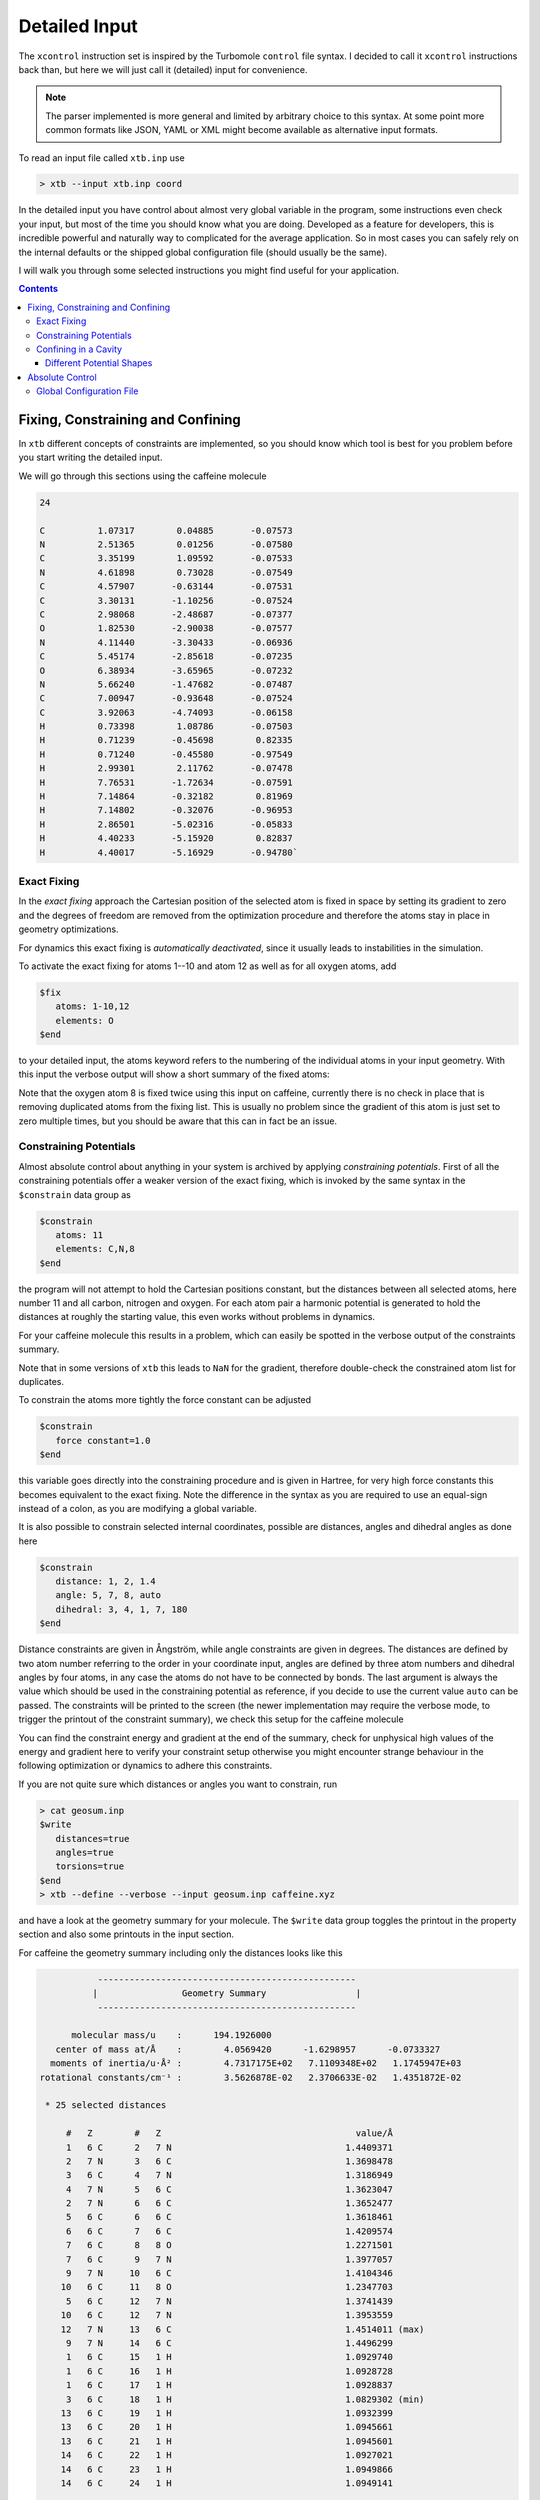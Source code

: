 .. _detailed-input:

----------------
 Detailed Input
----------------

The ``xcontrol`` instruction set is inspired by the Turbomole ``control``
file syntax. I decided to call it ``xcontrol`` instructions back than,
but here we will just call it (detailed) input for convenience.

.. note:: The parser implemented is more general and limited by
          arbitrary choice to this syntax. At some point more common
          formats like JSON, YAML or XML might become available
          as alternative input formats.

To read an input file called ``xtb.inp`` use

.. code:: bash

  > xtb --input xtb.inp coord

In the detailed input you have control about almost very global
variable in the program, some instructions even check your input, but
most of the time you should know what you are doing.
Developed as a feature for developers, this is incredible powerful
and naturally way to complicated for the average application.
So in most cases you can safely rely on the internal defaults or
the shipped global configuration file (should usually be the same).

I will walk you through some selected instructions you might find useful
for your application.

.. contents::

Fixing, Constraining and Confining
==================================

In ``xtb`` different concepts of constraints are implemented,
so you should know which tool is best for you problem before you
start writing the detailed input.

We will go through this sections using the caffeine molecule

.. code-block:: none

   24

   C          1.07317        0.04885       -0.07573
   N          2.51365        0.01256       -0.07580
   C          3.35199        1.09592       -0.07533
   N          4.61898        0.73028       -0.07549
   C          4.57907       -0.63144       -0.07531
   C          3.30131       -1.10256       -0.07524
   C          2.98068       -2.48687       -0.07377
   O          1.82530       -2.90038       -0.07577
   N          4.11440       -3.30433       -0.06936
   C          5.45174       -2.85618       -0.07235
   O          6.38934       -3.65965       -0.07232
   N          5.66240       -1.47682       -0.07487
   C          7.00947       -0.93648       -0.07524
   C          3.92063       -4.74093       -0.06158
   H          0.73398        1.08786       -0.07503
   H          0.71239       -0.45698        0.82335
   H          0.71240       -0.45580       -0.97549
   H          2.99301        2.11762       -0.07478
   H          7.76531       -1.72634       -0.07591
   H          7.14864       -0.32182        0.81969
   H          7.14802       -0.32076       -0.96953
   H          2.86501       -5.02316       -0.05833
   H          4.40233       -5.15920        0.82837
   H          4.40017       -5.16929       -0.94780`

Exact Fixing
------------

In the *exact fixing* approach the Cartesian position of the selected
atom is fixed in space by setting its gradient to zero and the degrees
of freedom are removed from the optimization procedure and therefore
the atoms stay in place in geometry optimizations.

For dynamics this exact fixing is *automatically deactivated*, since it
usually leads to instabilities in the simulation.

To activate the exact fixing for atoms 1--10 and atom 12 as well as for
all oxygen atoms, add

.. code:: text

  $fix
     atoms: 1-10,12
     elements: O
  $end

to your detailed input, the atoms keyword refers to the numbering
of the individual atoms in your input geometry.
With this input the verbose output will show a short summary of the
fixed atoms:

.. code-block:: text
   :emphasize-lines: 15,19

              -------------------------------------------------
             |                   Fixed Atoms                   |
              -------------------------------------------------

    * 13 fixed atom positions, i.e. in gradient

        #   Z                                   position/Å
        1   6 C      1.0731700     0.0488500    -0.0757300
        2   7 N      2.5136500     0.0125600    -0.0758000
        3   6 C      3.3519900     1.0959200    -0.0753300
        4   7 N      4.6189800     0.7302800    -0.0754900
        5   6 C      4.5790700    -0.6314400    -0.0753100
        6   6 C      3.3013100    -1.1025600    -0.0752400
        7   6 C      2.9806800    -2.4868700    -0.0737700
        8   8 O      1.8253000    -2.9003800    -0.0757700
        9   7 N      4.1144000    -3.3043300    -0.0693600
       10   6 C      5.4517400    -2.8561800    -0.0723500
       12   7 N      5.6624000    -1.4768200    -0.0748700
        8   8 O      1.8253000    -2.9003800    -0.0757700
       11   8 O      6.3893400    -3.6596500    -0.0723200

Note that the oxygen atom 8 is fixed twice using this input on caffeine,
currently there is no check in place that is removing duplicated atoms
from the fixing list. This is usually no problem since the gradient of this
atom is just set to zero multiple times, but you should be aware that this
can in fact be an issue.

Constraining Potentials
-----------------------

Almost absolute control about anything in your system is archived
by applying *constraining potentials*. First of all the constraining
potentials offer a weaker version of the exact fixing, which is
invoked by the same syntax in the ``$constrain`` data group as

.. code:: text

  $constrain
     atoms: 11
     elements: C,N,8
  $end

the program will not attempt to hold the Cartesian positions constant,
but the distances between all selected atoms, here number 11 and all
carbon, nitrogen and oxygen. For each atom pair a harmonic potential
is generated to hold the distances at roughly the starting value, this even
works without problems in dynamics.

For your caffeine molecule this results in a problem, which can easily be
spotted in the verbose output of the constraints summary.

.. code-block:: text
   :emphasize-lines: 9,23

              -------------------------------------------------
             |                   Constraints                   |
              -------------------------------------------------

    * 15 constrained atom positions
      positions referring to input geometry

        #   Z                                   position/Å      displ./Å
       11   8 O      6.3577347    -3.6327225    -0.0684681     0.0000000
        1   6 C      1.0687445     0.0520162    -0.0755782     0.0000000
        3   6 C      3.3535252     1.0744217    -0.0774722     0.0000000
        5   6 C      4.5969189    -0.6303196    -0.0745855     0.0000000
        6   6 C      3.2896462    -1.0950551    -0.0735452     0.0000000
        7   6 C      2.9629004    -2.4886091    -0.0702591     0.0000000
       10   6 C      5.4425717    -2.8389078    -0.0699228     0.0000000
       13   6 C      7.0086271    -0.9538835    -0.0749134     0.0000000
       14   6 C      3.9536622    -4.7147069    -0.0641970     0.0000000
        2   7 N      2.5030143     0.0336686    -0.0754494     0.0000000
        4   7 N      4.6213728     0.7205067    -0.0770658     0.0000000
        9   7 N      4.1215924    -3.2704219    -0.0683024     0.0000000
       12   7 N      5.6601563    -1.4769082    -0.0732293     0.0000000
        8   8 O      1.8493654    -2.9780046    -0.0690630     0.0000000
       11   8 O      6.3577347    -3.6327225    -0.0684681     0.0000000

        applying 105 atom pairwise harmonic potentials
          applied force constant per pair:     0.0035714
        effective force constant per atom:     0.0500000
            constraining energy/grad norm:     0.0000000     0.0000000

Note that in some versions of ``xtb`` this leads to ``NaN`` for the
gradient, therefore double-check the constrained atom list for duplicates.

To constrain the atoms more tightly the force constant can be adjusted

.. code:: text

  $constrain
     force constant=1.0
  $end

this variable goes directly into the constraining procedure and is given in
Hartree, for very high force constants this becomes equivalent to the exact fixing.
Note the difference in the syntax as you are required to use an equal-sign
instead of a colon, as you are modifying a global variable.

It is also possible to constrain selected internal coordinates, possible
are distances, angles and dihedral angles as done here

.. code:: text

  $constrain
     distance: 1, 2, 1.4
     angle: 5, 7, 8, auto
     dihedral: 3, 4, 1, 7, 180
  $end

Distance constraints are given in Ångström, while angle constraints are given
in degrees.
The distances are defined by two atom number referring to the order in
your coordinate input, angles are defined by three atom numbers and
dihedral angles by four atoms, in any case the atoms do not have to
be connected by bonds. The last argument is always the value which should
be used in the constraining potential as reference, if you decide to
use the current value ``auto`` can be passed. The constraints will be
printed to the screen (the newer implementation may require the verbose mode,
to trigger the printout of the constraint summary), we check this setup
for the caffeine molecule

.. code-block:: text
   :emphasize-lines: 33

              -------------------------------------------------
             |                   Constraints                   |
              -------------------------------------------------

    * 1 constrained distance

        #   Z        #   Z                                     value/Å      actual/Å
        1   6 C      2   7 N                                 1.4000000     1.4409371

          constraining potential exponent:     2.0000000
         applied force constant per dist.:     0.0500000
        effective force constant per atom:     0.0250000
            constraining energy/grad norm:     0.0002992     0.0109403

    * 1 constrained angle

        #   Z        #   Z        #   Z                        value/°      actual/°
        5   6 C      7   6 C      8   8 O                  150.4357763   150.4357763

         applied force constant per angle:     0.0500000
        effective force constant per atom:     0.0166667
            constraining energy/grad norm:     0.0000000     0.0000000

    * 1 constrained dihedral angle

        #   Z        #   Z        #   Z        #   Z           value/°      actual/°
        3   6 C      4   7 N      1   6 C      7   6 C     180.0000000  -179.9396548

         applied force constant per angle:     0.0500000
        effective force constant per atom:     0.0125000
            constraining energy/grad norm:     0.0000000     0.0000629

        total constraint energy/grad norm:     0.0002993     0.0110032

You can find the constraint energy and gradient at the end of the summary,
check for unphysical high values of the energy and gradient here to verify
your constraint setup otherwise you might encounter strange behaviour in the
following optimization or dynamics to adhere this constraints.

If you are not quite sure which distances or angles you want to constrain,
run

.. code:: bash

  > cat geosum.inp
  $write
     distances=true
     angles=true
     torsions=true
  $end
  > xtb --define --verbose --input geosum.inp caffeine.xyz

and have a look at the geometry summary for your molecule. The ``$write``
data group toggles the printout in the property section and also some
printouts in the input section.

For caffeine the geometry summary including only the distances looks like this

.. code-block:: text

              -------------------------------------------------
             |                Geometry Summary                 |
              -------------------------------------------------

         molecular mass/u    :      194.1926000
      center of mass at/Å    :        4.0569420      -1.6298957      -0.0733327
     moments of inertia/u·Å² :        4.7317175E+02   7.1109348E+02   1.1745947E+03
   rotational constants/cm⁻¹ :        3.5626878E-02   2.3706633E-02   1.4351872E-02

    * 25 selected distances

        #   Z        #   Z                                     value/Å
        1   6 C      2   7 N                                 1.4409371
        2   7 N      3   6 C                                 1.3698478
        3   6 C      4   7 N                                 1.3186949
        4   7 N      5   6 C                                 1.3623047
        2   7 N      6   6 C                                 1.3652477
        5   6 C      6   6 C                                 1.3618461
        6   6 C      7   6 C                                 1.4209574
        7   6 C      8   8 O                                 1.2271501
        7   6 C      9   7 N                                 1.3977057
        9   7 N     10   6 C                                 1.4104346
       10   6 C     11   8 O                                 1.2347703
        5   6 C     12   7 N                                 1.3741439
       10   6 C     12   7 N                                 1.3953559
       12   7 N     13   6 C                                 1.4514011 (max)
        9   7 N     14   6 C                                 1.4496299
        1   6 C     15   1 H                                 1.0929740
        1   6 C     16   1 H                                 1.0928728
        1   6 C     17   1 H                                 1.0928837
        3   6 C     18   1 H                                 1.0829302 (min)
       13   6 C     19   1 H                                 1.0932399
       13   6 C     20   1 H                                 1.0945661
       13   6 C     21   1 H                                 1.0945601
       14   6 C     22   1 H                                 1.0927021
       14   6 C     23   1 H                                 1.0949866
       14   6 C     24   1 H                                 1.0949141

    * 4 distinct bonds (by element types)

      Z      Z             #   av. dist./Å        max./Å        min./Å
      1 H    6 C          10     1.0926630     1.0949866     1.0829302
      6 C    6 C           2     1.3914017     1.4209574     1.3618461
      6 C    7 N          11     1.3941548     1.4514011     1.3186949
      6 C    8 O           2     1.2309602     1.2347703     1.2271501

There is no electronic structure information used at this point but a
simple geometric model to select distances, which can get too few
or too many bonds or angles in this printout.

Confining in a Cavity
---------------------

If you are running dynamics for systems that are non-covalently bound,
you may encounter dissociation in the dynamics. If you want to
study the bound complex, you can try to *confine* the simulation
in a little sphere, which keeps the molecules from escaping.
The detailed input looks like

.. code:: text

  $wall
     potential=logfermi
     sphere: auto, all
  $end

You can be more precise on the radius by giving the value in Bohr instead
of ``auto``. The automatically determined radius is based on the largest
distance in the structure plus some offset.
The logfermi potential is best suited for confinements, but not yet the
default potential.

When using this input with the caffeine molecule the automatically
determined radius is about 5.6 Å, which should be large enough to contain
a molecule of its size.
At first it might be surprising to find that the confining energy
is about +84 kcal/mol, but there is a subtle problem we did not account for
in the first place: the aufpunkt of the spherical logfermi-potential
is set at the origin (0,0,0) and the center of mass of the caffeine molecule
is about 4.4 Å away from it, so our molecule is stuck halfway in the wall
we just created.

.. figure:: ../figures/confining_misplaced.png
   :width: 400px
   :align: center

   The sphere used to construct the potential is represented by the
   transparent green dots placed on a 110 Lebedev grid.
   Visual inspection suggests that the potential is misplaced.

To cope with this we should put the center of mass of the caffeine molecule
at the origin, this can be done by adding the ``$cma`` instruction to the input
file, which shifts the coordinates with the center of mass and aligns
the molecule to its principal axes of inertia.

.. figure:: ../figures/confining_shifted.png
   :width: 450px
   :align: center

   The caffeine molecule is now shifted correctly inside the potential.

.. note:: The aufpunkt for all wall potentials is always placed at the origin,
          which cannot be changed with the currently available input options.
          Therefore, we resort to modifying our input coordinates here.

Different Potential Shapes
~~~~~~~~~~~~~~~~~~~~~~~~~~

Currently two different potential shapes are implemented and can be
selected with the ``potential`` instruction.

The logfermi potential shape is given by the expression

.. math::
   V = \sum_\text{A} k_B T \log\Bigl\{1 + \exp\bigl[
   \beta(|\mathbf R_\text{A} - \mathbf O|- R_\text{sphere})\bigr] \Bigr\}

where
*k*\ :sub:`B` is the Boltzmann constant,
*T* is formally the temperature but can be used to scale
the strength of the potential (adjustable by ``temp=<real>``),
*β* is the steepness of the potential (adjustable by ``beta=<real>``),
**R**\ :sub:`A` are the cartesian coordinates of atom A,
**O** is the origin (0,0,0) and
*R*\ :sub:`sphere` is the radius of the sphere used for confining.

The *default* potential shape is a simple polynomial to the power *α*
(adjustable by ``alpha=<int>``).
The formula that is evaluated in the program is

.. math::
   V = \sum_\text{A}
   \left(\frac{|\mathbf R_\text{A} - \mathbf O|}{R_\text{sphere}}\right)^\alpha

The main (dis)advantage of this shape is that the radius of the sphere
is a *relative* quantity compared to the size of the molecule.
The ``auto`` generator of the sphere radius takes this into account,
by rescaling the largest distance in the molecule instead of adding
a constant shift.
A clear disadvantage of this potential shape it that the gradient does
not vanish inside the sphere and can compress a molecule artifically.

**Example for using wall potentials:**

.. code:: bash

   > cat wall.inp

   $chrg -1
   $spin 0
   $wall
      ellipsoid: 13.5,11.1,8.6,all
   $end

   xtb input-geometry.xyz --input constrain.inp --sp > sp.out

The values for *ellipsoid:* are radii in Bohr.
For visualization purposes the transparent-green dots are placed on
the surface of the potential.

.. figure:: ../figures/wall.png
   :scale: 40 %
   :alt: confinement-example

The influence of the ellipsoidal potential on the caffeine molecule
in a single-point calculation is listed in the *summary* output block:

.. code-block:: none
   :emphasize-lines: 14

         :::::::::::::::::::::::::::::::::::::::::::::::::::::
         ::                     SUMMARY                     ::
         :::::::::::::::::::::::::::::::::::::::::::::::::::::
         :: total energy             -42.277068245167 Eh    ::
         :: gradient norm              0.125348812811 Eh/a0 ::
         :: HOMO-LUMO gap              0.387517637701 eV    ::
         ::.................................................::
         :: SCC energy               -42.804281029385 Eh    ::
         :: -> isotropic ES            0.200135046318 Eh    ::
         :: -> anisotropic ES          0.005440996407 Eh    ::
         :: -> anisotropic XC          0.010691562913 Eh    ::
         :: -> dispersion             -0.024921224966 Eh    ::
         :: repulsion energy           0.492228803150 Eh    ::
         :: add. restraining           0.034887396892 Eh    ::
         :::::::::::::::::::::::::::::::::::::::::::::::::::::


Absolute Control
================

As I promised you can control almost everything, the ``xcontrol(7)`` man page
is a good starting point to get acquainted with the detailed input. This
poses the usual hindrance of actually reading the documentation
(since you are here, you are already above average, thumbs up).

A practical alternative is to just dump the complete internal settings
of the program to an input file and start playing around with it.
To do so, run

.. code:: bash

   > xtb --input default.inp --define --copy coord

The file ``default.inp`` has not to be present when starting the program
in ``--copy`` mode, since the ``default.inp`` will be generated for you.
The ``--define`` flags makes sure that the program only checks your setup
and does not perform any calculation on the input coordinates.

Have a look at the first lines of ``default.inp``:

.. code:: text

   $cmd xtb --input default.inp --define --copy coord
   $date 2019/03/05 at 08:50:26.651
   $chrg 0
   $spin 0
   ...

This is actually the command you used in the first place to invoke the
program, next you find the timestamp when the program was started and
then system specific information about charge and spinstate of your system,
this is what I understand as a self-documenting program run.
``$cmd`` and ``$date`` are cosmetic features and will never influence
any calculation if included in the detailed input, but I figured that
they might become handy if you look back into your calculations when
putting together the manuscript or taking over a project from your,
now graduated, fellow coworker.

The rest of the file represent every accessible variable documented
in the ``xcontrol(7)`` man page with its current setting, this should be
quite a lot. So lets focus say on the ``$wall`` group:

.. code:: text

   ...
   $wall
      potential=polynomial
      alpha=30
      beta=6.000000000000000
      temp=300.0000000000000
      autoscale=1.000000000000000
      axisshift=3.500000000000000
   ...

The default potential is a ``polynomial`` one, you want to change this to
the ``logfermi`` potential. ``alpha`` is only needed for the ``polynomial``
potential, we use ``beta`` and ``temp`` in our potential.
The steepness of our potential can be adjusted by modifying the value
of ``beta``, since our potential is multiplied with the thermal energy
we can scale it by increasing it temperature in ``temp``.
``autoscale`` is a factor the automatic determined sphere axes are
multiplied with, a default of 1.0 seems reasonable here, but sometimes
we need more space or want to squeeze everything a bit together.
We can also adjust the constant shift value used in the generation
of the automatic axes, but on a second thought this value might be
just fine, so we do not modify ``axisshift`` today.

This is an awful lot of information in a small block and quite essential
for your calculation using a confining potential, all details on this
can be found in ``xcontrol(7)`` man page at the group instruction
of interest.

.. tip:: If you are happy with all this setting you can just use this file as
         your ``.xtbrc`` and place it somewhere in your ``XTBPATH``.

Global Configuration File
-------------------------

The global configuration file called ``.xtbrc`` has to be around somewhere
in your ``XTBPATH`` so ``xtb`` is able to find it and uses the very same
syntax as the detailed input. Every instruction (``key=value``) you can
use in your detailed input file can be present in your global configuration
file. System specific instructions (``key: value``) will not work, of course.
To check which ``.xtbrc`` is read, start the program in verbose mode and
check the *Calculation Setup* section in the output.
